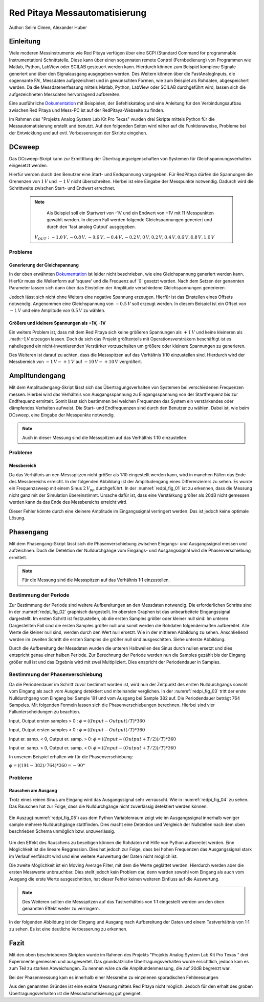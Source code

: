Red Pitaya Messautomatisierung
==============================

.. _Dokumentation: https://redpitaya.readthedocs.io/en/latest/appsFeatures/remoteControl/remoteControl.html

Author: Selim Cimen, Alexander Huber


Einleitung
----------

Viele moderen Messinstrumente wie Red Pitaya verfügen über eine SCPI (Standard Command for programmable
Instrumentation) Schnittstelle. Diese kann über einen sogennaten remote Control (Fernbedienung) von Programmen
wie Matlab, Python, LabView oder SCILAB gesteuert werden kann. Hierdurch
können zum Beispiel komplexe Signale generiert und über den Signalausgang ausgegeben werden.
Des Weitern können über die FastAnalogInputs, die sogennante FAI, Messdaten aufgezeichnet
und in gewünschten Formen, wie zum Beispiel als Rohdaten, abgespeichert werden. Da die Messdatenerfassung
mittels Matlab, Python, LabView oder SCILAB durchgeführt wird, lassen
sich die aufgezeichneten Messdaten hervorragend aufbereiten.

Eine ausführliche Dokumentation_ mit Beispielen, der Befehlskatalog und
eine Anleitung für den Verbindungsaufbau zwischen Red Pitaya und Mess-PC
ist auf der RedPitaya-Webseite zu finden.

Im Rahmen des "Projekts Analog System Lab Kit Pro Texas" wurden drei
Skripte mittels Python für die Messautomatisierung erstellt und
benutzt. Auf den folgenden Seiten wird näher auf die
Funktionsweise, Probleme bei der Entwicklung und auf evtl.
Verbesserungen der Skripte eingehen.

DCsweep
-------

Das DCsweep-Skript kann zur Ermitttlung der Übertragungseigenschaften
von Systemen für Gleichspannungsverhalten eingesetzt werden.

Hierfür werden durch den Benutzer eine Start- und Endspannung vorgegeben.
Für RedPitaya dürfen die Spannungen die Grenenzen von :math:`1\,V` und :math:`-1\,V`
nicht überschreiten. Hierbei ist eine Eingabe der Messpunkte notwendig. Dadurch wird
die Schrittweite zwischen Start- und Endwert errechnet.

 .. note::
    Als Beispiel soll ein Startwert von -1V und ein Endwert von +1V mit 11 Messpunkten gewählt werden. In diesem Fall werden folgende
    Gleichspannungen generiert und durch den 'fast analog Output'
    ausgegeben.

   :math:`V_{OUT}: -1.0\,V, -0.8\,V, -0.6\,V, -0.4\,V, -0.2\,V, 0\,V, 0.2\,V, 0.4\,V, 0.6\,V, 0.8\,V, 1.0\,V`

Probleme
~~~~~~~~

Generierung der Gleichspannung
^^^^^^^^^^^^^^^^^^^^^^^^^^^^^^

In der oben erwähnten Dokumentation_ ist leider nicht beschrieben, wie eine
Gleichspannung generiert werden kann. Hierfür muss die Wellenform auf
'square' und die Frequenz auf '0' gesetzt werden. Nach dem Setzen der
genannten Parameter lassen sich dann über das Einstellen der Amplitude
verschiedene Gleichspannungen generieren.

Jedoch lässt sich nicht ohne Weiters eine negative Spannung erzeugen.
Hierfür ist das Einstellen eines Offsets notwendig. Angenommen eine
Gleichspannung von :math:`-0.5\,V` soll erzeugt werden. In diesem Beispiel ist ein
Offset von :math:`-1\,V` und eine Amplitude von :math:`0.5\,V` zu wählen.

Größere und kleinere Spannungen als +1V, -1V
^^^^^^^^^^^^^^^^^^^^^^^^^^^^^^^^^^^^^^^^^^^^

Ein weiters Problem ist, dass mit dem Red Pitaya sich keine größeren
Spannungen als :math:`+1\,V` und keine kleineren als .math:`-1\,V` erzeugen lassen. Doch
da sich das Projekt größtenteils mit Operationsversträkern beschäftigt
ist es naheliegend ein nicht-inventierenden Verstärker vorzuschalten um
größere oder kleinere Spannungen zu generieren.

Des Weiteren ist darauf zu achten, dass die Messspitzen auf das
Verhältnis 1:10 einzustellen sind. Hierdurch wird der Messbereich von
:math:`-1\,V - +1\,V` auf :math:`-10\,V - +10\,V` vergrößert.


Amplitundengang
---------------

Mit dem Amplitudengang-Skript lässt sich das Übertragungsverhalten von
Systemen bei verschiedenen Frequenzen messen. Hierbei wird das
Verhältnis von Ausgangsspannung zu Eingangsspannung von der
Startfrequenz bis zur Endfrequenz ermittelt. Somit lässt sich bestimmen
bei welchen Frequenzen das System ein verstärkendes oder dämpfendes
Verhalten aufweist. Die Start- und Endfrequenzen sind durch den Benutzer
zu wählen. Dabei ist, wie beim DCsweep, eine Eingabe der Messpunkte
notwendig.

.. note:: Auch in dieser Messung sind die Messspitzen auf das Verhältnis 1:10
   einzustellen.

Probleme
~~~~~~~~

Messbereich
^^^^^^^^^^^

Da das Verhältnis an den Messspitzen nicht größer als 1:10 eingestellt
werden kann, wird in manchen Fällen das Ende des Messbereichs erreicht.
In der folgenden Abbildung ist der Amplitudengang eines Differenzierers
zu sehen. Es wurde ein Frequenzsweep mit einem Sinus :math:`2\,V_{pp}`
durchgeführt. In der :numref:`redpi_fig_01` ist zu erkennen, dass die Messung nicht
ganz mit der Simulation übereinstimmt. Ursache dafür ist, dass eine
Verstärkung größer als 20dB nicht gemessen werden kann da das Ende des
Messbereichs erreicht wird.

Dieser Fehler könnte durch eine kleinere Amplitude im Eingangssignal
verringert werden. Das ist jedoch keine optimale Lösung.

.. figure:: /img/redpi/amplitudengang_messung_simulation.png
   :name: redpi_fig_01
   :align: center

Phasengang
----------

Mit dem Phasengang-Skript lässt sich die Phasenverschiebung zwischen
Eingangs- und Ausgangssignal messen und aufzeichnen. Duch die Detektion
der Nulldurchgänge vom Eingangs- und Ausgangssignal wird die
Phasenverschiebung ermittelt.

.. note:: Für die Messung sind die Messspitzen auf das Verhältnis 1:1
   einzustellen.

Bestimmung der Periode
~~~~~~~~~~~~~~~~~~~~~~

Zur Bestimmung der Periode sind weitere Aufbereitungen an den Messdaten
notwendig. Die erforderlichen Schritte sind in der :numref:`redpi_fig_02` graphisch dargestellt.
Im obersten Graphen ist das unbearbeitete Eingangssignal
dargestellt. Im ersten Schritt ist festzustellen, ob die ersten Samples
größer oder kleiner null sind. Im unteren Dargestellten Fall sind die
ersten Samples größer null und somit werden die Rohdaten folgendermaßen
aufbereitet. Alle Werte die kleiner null sind, werden durch den Wert
null ersetzt. Wie in der mittleren Abbildung zu sehen. Anschließend
werden im zweiten Schritt die ersten Samples die größer null sind
ausgeschitten. Siehe unterste Abbildung.

Durch die Aufbereitung der Messdaten wurden die unteren Halbwellen des
Sinus durch nullen ersetzt und dies entspricht genau einer halben
Periode. Zur Berechnung der Periode werden nun die Samples gezählt bis
der Eingang größer null ist und das Ergebnis wird mit zwei
Multipliziert. Dies enspricht der Periodendauer in Samples.

.. figure:: /img/redpi/T.png
   :name: redpi_fig_02
   :align: center

Bestimmung der Phasenverschiebung
~~~~~~~~~~~~~~~~~~~~~~~~~~~~~~~~~

Da die Periodendauer im Schritt zuvor bestimmt worden ist, wird nun der
Zeitpunkt des ersten Nulldurchgangs sowohl vom Eingang als auch vom
Ausgang detektiert und miteinander verglichen. In der :numref:`redpi_fig_03`
tritt der erste Nulldurchgang vom Eingang bei Sample 191 und vom Ausgang
bei Sample 382 auf. Die Periodendauer beträgt 764 Sampeles. Mit
folgenden Formeln lassen sich die Phasenverschiebungen berechnen.
Hierbei sind vier Fallunterscheidungen zu beachten.

Input, Output ersten samples > 0 : :math:`\phi = ((Input-Output)/T)*360`

Input, Output ersten samples < 0 : :math:`\phi = ((Input-Output)/T)*360`

Input er. samp. < 0, Output er. samp. > 0: :math:`\phi = ((Input-(Output+T/2))/T)*360`

Input er. samp. > 0, Output er. samp. < 0: :math:`\phi = ((Input-(Output+T/2))/T)*360`

In unserem Beispiel erhalten wir für die Phasenverschiebung:

:math:`\phi = ((191-382)/764)*360 = -90°`

.. figure:: /img/redpi/Eingang_Ausgang.png
   :name: redpi_fig_03
   :align: center

Probleme 
~~~~~~~~~

Rauschen am Ausgang
^^^^^^^^^^^^^^^^^^^

Trotz eines reinen Sinus am Eingang wird das Ausgangssignal sehr
verrauscht. Wie in :numref:`redpi_fig_04` zu sehen. Das Rauschen hat zur
Folge, dass die Nulldurchgänge nicht zuverlässig detektiert werden
können.

.. figure:: /img/redpi/1-10_Verhaeltnis.png
   :name: redpi_fig_04
   :align: center

Ein Auszug(:numref:`redpi_fig_05`) aus dem Python Variablenraum zeigt wie im Ausgangssignal
innerhalb weniger sample mehrere Nulldurchgänge stattfinden. Dies macht
eine Detektion und Vergleich der Nullstellen nach dem oben beschrieben
Schema unmöglich bzw. unzuverlässig.

.. figure:: /img/redpi/Bildschirmfoto.png
   :name: redpi_fig_05
   :align: center

Um den Effekt des Rauschens zu beseitigen können die Rohdaten mit Hilfe
von Python aufbereitet werden. Eine Möglichkeit ist die lineare
Reggression. Dies hat jedoch zur Folge, dass bei hohen Frequenzen das
Ausgangssignal stark im Verlauf verfälscht wird und eine weitere
Auswertung der Daten nicht möglich ist.

Die zweite Möglichkeit ist ein Moving Average Filter, mit dem die Werte
geglättet werden. Hierdurch werden aber die ersten Messwerte
unbrauchbar. Dies stellt jedoch kein Problem dar, denn werden sowohl vom
Eingang als auch vom Ausgang die erste Werte ausgeschnitten, hat dieser
Fehler keinen weiteren Einfluss auf die Auswertung.

.. note:: Des Weiteren sollten die Messspitzen auf das Tastverhältnis von 1:1
   eingestellt werden um den oben genannten Effekt weiter zu verringern.

In der folgenden Abbildung ist der Eingang und Ausgang nach Aufbereitung
der Daten und einem Tastverhältnis von 1:1 zu sehen. Es ist eine
deutliche Verbesserung zu erkennen.

.. figure:: /img/redpi/glatt.png
   :name: redpi_fig_06
   :align: center

Fazit
-----

Mit den oben beschriebenen Skripten wurde im Rahmen des Projekts
"Projekts Analog System Lab Kit Pro Texas " drei Experimente gemessen
und ausgewertet. Das grundsätzliche Übertragungsverhalten wurde
ersichtlich, jedoch kam es zum Teil zu starken Abweichungen. Zu nennen
wäre da die Amplitundenmessung, die auf 20dB begrenzt war.

Bei der Phasenmessung kam es innerhalb einer Messreihe zu einzelenen
sporadischen Fehlmessungen.

Aus den genannten Gründen ist eine exakte Messung mittels Red Pitaya
nicht möglich. Jedoch für den erhalt des groben Übertragungsverhalten
ist die Messautomatisierung gut geeignet.

